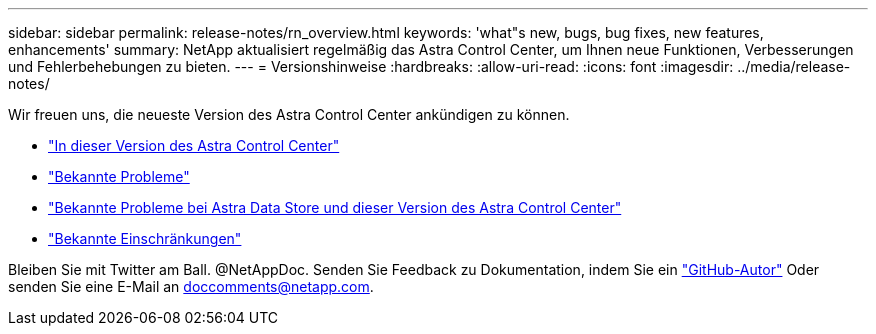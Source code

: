 ---
sidebar: sidebar 
permalink: release-notes/rn_overview.html 
keywords: 'what"s new, bugs, bug fixes, new features, enhancements' 
summary: NetApp aktualisiert regelmäßig das Astra Control Center, um Ihnen neue Funktionen, Verbesserungen und Fehlerbehebungen zu bieten. 
---
= Versionshinweise
:hardbreaks:
:allow-uri-read: 
:icons: font
:imagesdir: ../media/release-notes/


Wir freuen uns, die neueste Version des Astra Control Center ankündigen zu können.

* link:../release-notes/whats-new.html["In dieser Version des Astra Control Center"]
* link:../release-notes/known-issues.html["Bekannte Probleme"]
* link:../release-notes/known-issues-ads.html["Bekannte Probleme bei Astra Data Store und dieser Version des Astra Control Center"]
* link:../release-notes/known-limitations.html["Bekannte Einschränkungen"]


Bleiben Sie mit Twitter am Ball. @NetAppDoc. Senden Sie Feedback zu Dokumentation, indem Sie ein link:https://docs.netapp.com/us-en/contribute/["GitHub-Autor"^] Oder senden Sie eine E-Mail an doccomments@netapp.com.
